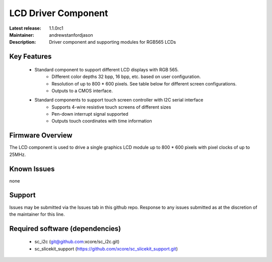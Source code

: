 LCD Driver Component
....................

:Latest release: 1.1.0rc1
:Maintainer: andrewstanfordjason
:Description: Driver component and supporting modules for RGB565 LCDs


Key Features
============

   * Standard component to support different LCD displays with RGB 565.
      * Different color depths 32 bpp, 16 bpp, etc. based on user configuration.
      * Resolution of up to 800 * 600 pixels. See table below for different screen configurations.
      * Outputs to a CMOS interface.
   * Standard components to support touch screen controller with I2C serial interface
      * Supports 4-wire resistive touch screens of different sizes
      * Pen-down interrupt signal supported
      * Outputs touch coordinates with time information

Firmware Overview
=================

The LCD component is used to drive a single graphics LCD module up to 800 * 600 pixels with pixel clocks of up to 25MHz.

Known Issues
============

none

Support
=======

Issues may be submitted via the Issues tab in this github repo. Response to any issues submitted as at the discretion of the maintainer for this line.

Required software (dependencies)
================================

  * sc_i2c (git@github.com:xcore/sc_i2c.git)
  * sc_slicekit_support (https://github.com/xcore/sc_slicekit_support.git)

